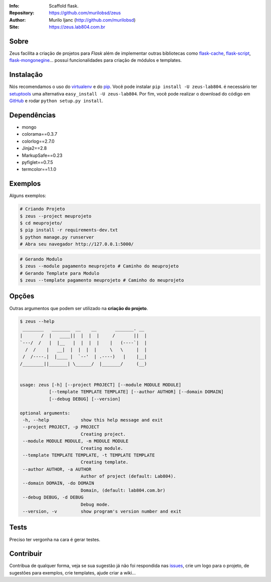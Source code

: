 .. image:: https://zeus.lab804.com.br/img/logo_zeus.svg
    :alt: Zeus logo
    :width: 300
    :height: 150
    :align: center

:Info: Scaffold flask.
:Repository: https://github.com/murilobsd/zeus
:Author: Murilo Ijanc (http://github.com/murilobsd)
:Site: `https://zeus.lab804.com.br <https://zeus.lab804.com.br>`_

.. image:: https://landscape.io/github/murilobsd/zeus/master/landscape.png
   :target: https://landscape.io/github/murilobsd/zeus/master
   :alt: Code Health

Sobre
=====
Zeus facilita a criação de projetos para `Flask` além de implementar outras
bibliotecas como `flask-cache <https://github.com/thadeusb/flask-cache>`_,
`flask-script <https://github.com/smurfix/flask-script>`_,
`flask-mongonegine <https://github.com/MongoEngine/flask-mongoengine>`_... possui
funcionalidades para criação de módulos e templates.

Instalação
==========
Nós recomendamos o uso do `virtualenv <https://virtualenv.pypa.io/>`_ e do
`pip <https://pip.pypa.io/>`_. Você pode instalar ``pip install -U zeus-lab804``.
é necessário ter `setuptools <http://peak.telecommunity.com/DevCenter/setuptools>`_
uma alternativa ``easy_install -U zeus-lab804``. Por fim, você pode realizar o
download do código em `GitHub <http://github.com/murilobsd/zeus>`_ e rodar ``python
setup.py install``.

Dependências
============
- mongo
- colorama==0.3.7
- colorlog==2.7.0
- Jinja2==2.8
- MarkupSafe==0.23
- pyfiglet==0.7.5
- termcolor==1.1.0

Exemplos
========
Alguns exemplos:

.. code-block:: shell

    # Criando Projeto
    $ zeus --project meuprojeto
    $ cd meuprojeto/
    $ pip install -r requirements-dev.txt
    $ python manage.py runserver
    # Abra seu navegador http://127.0.0.1:5000/

.. code-block:: shell

    # Gerando Modulo
    $ zeus --module pagamento meuprojeto # Caminho do meuprojeto
    # Gerando Template para Modulo
    $ zeus --template pagamento meuprojeto # Caminho do meuprojeto

Opções
======
Outras argumentos que podem ser utilizado na **criação do projeto**.

.. code-block:: shell

    $ zeus --help
     ________   _______  __    __       _______. __
    |       /  |   ____||  |  |  |     /       ||  |
    `---/  /   |  |__   |  |  |  |    |   (----`|  |
      /  /    |   __|  |  |  |  |     \   \     |  |
     /  /----.|  |____ |  `--'  | .----)   |    |__|
    /________||_______| \______/  |_______/     (__)


    usage: zeus [-h] [--project PROJECT] [--module MODULE MODULE]
               [--template TEMPLATE TEMPLATE] [--author AUTHOR] [--domain DOMAIN]
               [--debug DEBUG] [--version]

    optional arguments:
     -h, --help            show this help message and exit
     --project PROJECT, -p PROJECT
                           Creating project.
     --module MODULE MODULE, -m MODULE MODULE
                           Creating module.
     --template TEMPLATE TEMPLATE, -t TEMPLATE TEMPLATE
                           Creating template.
     --author AUTHOR, -a AUTHOR
                           Author of project (default: Lab804).
     --domain DOMAIN, -do DOMAIN
                           Domain, (default: lab804.com.br)
     --debug DEBUG, -d DEBUG
                           Debug mode.
     --version, -v         show program's version number and exit


Tests
=====
Preciso ter vergonha na cara é gerar testes.

Contribuir
============
Contribua de qualquer forma, veja se sua sugestão já não foi respondida nas
`issues <https://github.com/murilobsd/zeus/issues>`_, crie um logo para o
projeto, de sugestões para exemplos, crie templates, ajude criar a wiki...
